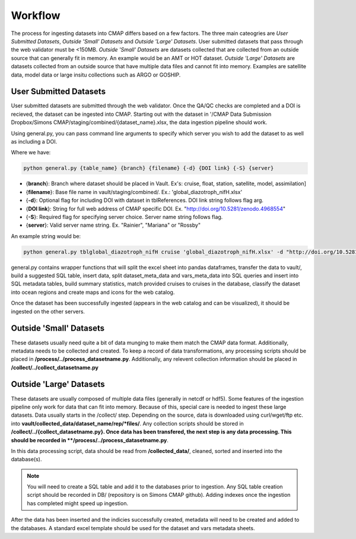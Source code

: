 Workflow
========

The process for ingesting datasets into CMAP differs based on a few factors. 
The three main cateogries are *User Submitted Datasets*, *Outside 'Small' Datasets* and *Outside 'Large' Datasets*.
User submitted datasets that pass through the web validator must be <150MB. 
*Outside 'Small' Datasets* are datasets collected that are collected from an outside source that can generally fit in memory. An example would be an AMT or HOT dataset. 
*Outside 'Large' Datasets* are datasets collected from an outside source that have multiple data files and cannot fit into memory. Examples are satellite data, model data or large insitu collections such as ARGO or GOSHIP.


User Submitted Datasets
-----------------------
User submitted datasets are submitted through the web validator. Once the QA/QC checks are completed and a DOI is recieved, the dataset can be ingested into CMAP.
Starting out with the dataset in '/CMAP Data Submission Dropbox/Simons CMAP/staging/combined/{dataset_name}.xlsx, the data ingestion pipeline should work.

Using general.py, you can pass command line arguments to specify which server you wish to add the dataset to as well as including a DOI.

Where we have:

.. code-block:: python

   python general.py {table_name} {branch} {filename} {-d} {DOI link} {-S} {server}

* {**branch**}: Branch where dataset should be placed in Vault. Ex's: cruise, float, station, satellite, model, assimilation]
* {**filename**}: Base file name in vault/staging/combined/. Ex.: 'global_diazotroph_nifH.xlsx'
* {**-d**}: Optional flag for including DOI with dataset in tblReferences. DOI link string follows flag arg. 
* {**DOI link**}: String for full web address of CMAP specific DOI. Ex. "http://doi.org/10.5281/zenodo.4968554"
* {**-S**}: Required flag for specifying server choice. Server name string follows flag. 
* {**server**}: Valid server name string.  Ex. "Rainier", "Mariana" or "Rossby"


An example string would be:

.. code-block:: python

   python general.py tblglobal_diazotroph_nifH cruise 'global_diazotroph_nifH.xlsx' -d "http://doi.org/10.5281/zenodo.4968554" -S "Rainier"




general.py contains wrapper functions that will split the excel sheet into pandas dataframes, transfer the data to vault/, build a suggested SQL table, insert data, split dataset_meta_data and vars_meta_data into SQL queries and insert into SQL metadata tables, build summary statistics, match provided cruises to cruises in the database, classify the dataset into ocean regions and create maps and icons for the web catalog.

Once the dataset has been successfully ingested (appears in the web catalog and can be visualized), it should be ingested on the other servers.



Outside 'Small' Datasets
------------------------

These datasets usually need quite a bit of data munging to make them match the CMAP data format. Additionally, metadata needs to be collected and created.
To keep a record of data transformations, any processing scripts should be placed in **/process/../process_datasetname.py**. Additionally, any relevent collection information should be placed in **/collect/../collect_datasetname.py**


Outside 'Large' Datasets
------------------------

These datasets are usually composed of multiple data files (generally in netcdf or hdf5). Some features of the ingestion pipeline only work for data that can fit into memory. Because of this, special care is needed to ingest these large datasets.
Data usually starts in the /collect/ step. Depending on the source, data is downloaded using curl/wget/ftp etc. into **vault/collected_data/dataset_name/rep/*files/**. Any collection scripts should be stored in **/collect/../{collect_datasetname.py}.
Once data has been transfered, the next step is any data processing. This should be recorded in **/process/../process_datasetname.py**. 

In this data processing script, data should be read from **/collected_data/**, cleaned, sorted and inserted into the database(s). 

.. note::
   You will need to create a SQL table and add it to the databases prior to ingestion. Any SQL table creation script should be recorded in DB/ (repository is on Simons CMAP github). Adding indexes once the ingestion has completed might speed up ingestion.

After the data has been inserted and the indicies successfully created, metadata will need to be created and added to the databases. A standard excel template should be used for the dataset and vars metadata sheets.

